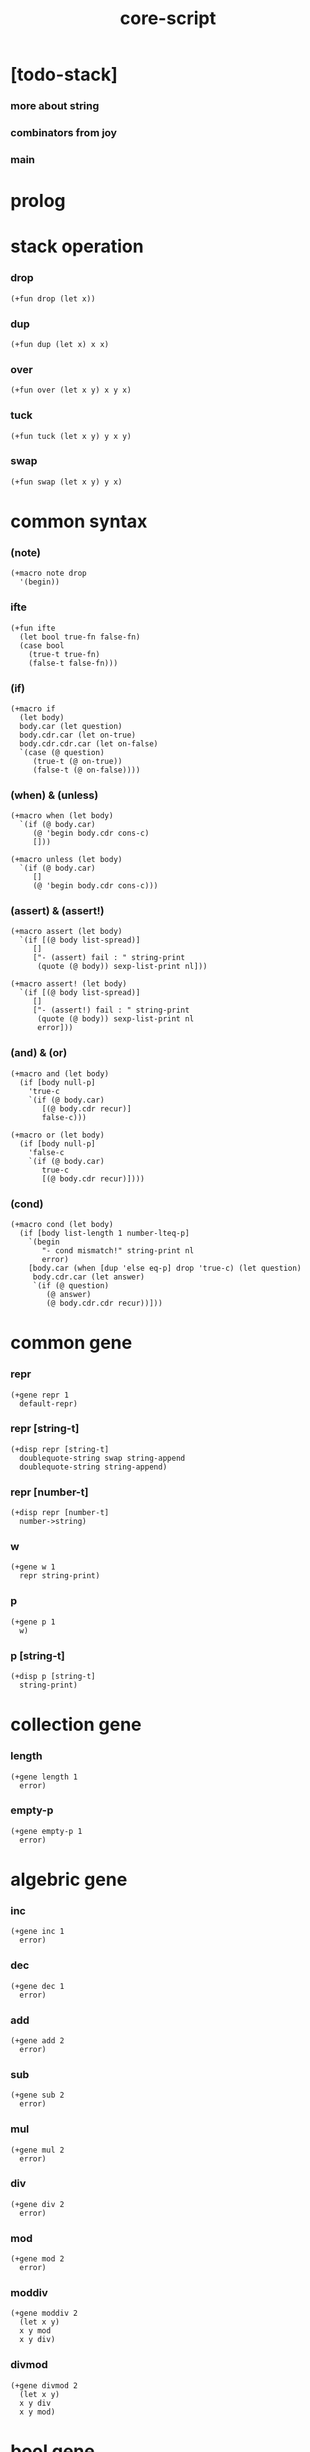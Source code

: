 #+property: tangle core-script.cs
#+title: core-script

* [todo-stack]

*** more about string

*** combinators from joy

*** main

* prolog

* stack operation

*** drop

    #+begin_src cicada
    (+fun drop (let x))
    #+end_src

*** dup

    #+begin_src cicada
    (+fun dup (let x) x x)
    #+end_src

*** over

    #+begin_src cicada
    (+fun over (let x y) x y x)
    #+end_src

*** tuck

    #+begin_src cicada
    (+fun tuck (let x y) y x y)
    #+end_src

*** swap

    #+begin_src cicada
    (+fun swap (let x y) y x)
    #+end_src

* common syntax

*** (note)

    #+begin_src cicada
    (+macro note drop
      '(begin))
    #+end_src

*** ifte

    #+begin_src cicada
    (+fun ifte
      (let bool true-fn false-fn)
      (case bool
        (true-t true-fn)
        (false-t false-fn)))
    #+end_src

*** (if)

    #+begin_src cicada
    (+macro if
      (let body)
      body.car (let question)
      body.cdr.car (let on-true)
      body.cdr.cdr.car (let on-false)
      `(case (@ question)
         (true-t (@ on-true))
         (false-t (@ on-false))))
    #+end_src

*** (when) & (unless)

    #+begin_src cicada
    (+macro when (let body)
      `(if (@ body.car)
         (@ 'begin body.cdr cons-c)
         []))

    (+macro unless (let body)
      `(if (@ body.car)
         []
         (@ 'begin body.cdr cons-c)))
    #+end_src

*** (assert) & (assert!)

    #+begin_src cicada
    (+macro assert (let body)
      `(if [(@ body list-spread)]
         []
         ["- (assert) fail : " string-print
          (quote (@ body)) sexp-list-print nl]))

    (+macro assert! (let body)
      `(if [(@ body list-spread)]
         []
         ["- (assert!) fail : " string-print
          (quote (@ body)) sexp-list-print nl
          error]))
    #+end_src

*** (and) & (or)

    #+begin_src cicada
    (+macro and (let body)
      (if [body null-p]
        'true-c
        `(if (@ body.car)
           [(@ body.cdr recur)]
           false-c)))

    (+macro or (let body)
      (if [body null-p]
        'false-c
        `(if (@ body.car)
           true-c
           [(@ body.cdr recur)])))
    #+end_src

*** (cond)

    #+begin_src cicada
    (+macro cond (let body)
      (if [body list-length 1 number-lteq-p]
        `(begin
           "- cond mismatch!" string-print nl
           error)
        [body.car (when [dup 'else eq-p] drop 'true-c) (let question)
         body.cdr.car (let answer)
         `(if (@ question)
            (@ answer)
            (@ body.cdr.cdr recur))]))
    #+end_src

* common gene

*** repr

    #+begin_src cicada
    (+gene repr 1
      default-repr)
    #+end_src

*** repr [string-t]

    #+begin_src cicada
    (+disp repr [string-t]
      doublequote-string swap string-append
      doublequote-string string-append)
    #+end_src

*** repr [number-t]

    #+begin_src cicada
    (+disp repr [number-t]
      number->string)
    #+end_src

*** w

    #+begin_src cicada
    (+gene w 1
      repr string-print)
    #+end_src

*** p

    #+begin_src cicada
    (+gene p 1
      w)
    #+end_src

*** p [string-t]

    #+begin_src cicada
    (+disp p [string-t]
      string-print)
    #+end_src

* collection gene

*** length

    #+begin_src cicada
    (+gene length 1
      error)
    #+end_src

*** empty-p

    #+begin_src cicada
    (+gene empty-p 1
      error)
    #+end_src

* algebric gene

*** inc

    #+begin_src cicada
    (+gene inc 1
      error)
    #+end_src

*** dec

    #+begin_src cicada
    (+gene dec 1
      error)
    #+end_src

*** add

    #+begin_src cicada
    (+gene add 2
      error)
    #+end_src

*** sub

    #+begin_src cicada
    (+gene sub 2
      error)
    #+end_src

*** mul

    #+begin_src cicada
    (+gene mul 2
      error)
    #+end_src

*** div

    #+begin_src cicada
    (+gene div 2
      error)
    #+end_src

*** mod

    #+begin_src cicada
    (+gene mod 2
      error)
    #+end_src

*** moddiv

    #+begin_src cicada
    (+gene moddiv 2
      (let x y)
      x y mod
      x y div)
    #+end_src

*** divmod

    #+begin_src cicada
    (+gene divmod 2
      (let x y)
      x y div
      x y mod)
    #+end_src

* bool gene

  #+begin_src cicada
  (+gene not 1
    error)
  #+end_src

* order gene

*** gt-p

    #+begin_src cicada
    (+gene gt-p 2
      error)
    #+end_src

*** lt-p

    #+begin_src cicada
    (+gene lt-p 2
      error)
    #+end_src

*** gteq-p

    #+begin_src cicada
    (+gene gteq-p 2
      (let x y)
      (or [x y eq-p]
          [x y gt-p]))
    #+end_src

*** lteq-p

    #+begin_src cicada
    (+gene lteq-p 2
      (let x y)
      (or [x y eq-p]
          [x y lt-p]))
    #+end_src

* combinator

*** times

    #+begin_src cicada
    (+fun times (let fun n)
      (unless [n 0 number-lteq-p]
        fun
        {fun} n number-dec recur))
    #+end_src

* bool

*** bool-u

    #+begin_src cicada
    (+union bool-u
      true-t
      false-t)
    #+end_src

*** bool-assert

    #+begin_src cicada
    (+fun bool-assert
      (let bool)
      (case bool
        (true-t)
        (else
          "- bool-assertion fail : " p bool p nl)))
    #+end_src

*** bool-if

    #+begin_src cicada
    (+macro bool-if
      (let body)
      body.car (let true-fn)
      body.cdr.car (let false-fn)
      `(begin
         {(@ true-fn)}
         {(@ false-fn)}
         ifte))
    #+end_src

*** bool-when & bool-unless

    #+begin_src cicada
    (+macro bool-when
      (let body)
      `(begin
         {(@ body list-spread)}
         {}
         ifte))

    (+macro bool-unless
      (let body)
      `(begin
         {}
         {(@ body list-spread)}
         ifte))
    #+end_src

*** repr [bool-u]

    #+begin_src cicada
    (+disp repr [bool-u]
      (bool-if "true-c" "false-c"))
    #+end_src

*** not [bool-u]

    #+begin_src cicada
    (+disp not [bool-u]
      bool-not)
    #+end_src

* number

*** gt-p [number-t number-t]

    #+begin_src cicada
    (+disp gt-p [number-t number-t]
      number-gt-p)
    #+end_src

*** lt-p [number-t number-t]

    #+begin_src cicada
    (+disp lt-p [number-t number-t]
      number-lt-p)
    #+end_src

*** inc [number-t]

    #+begin_src cicada
    (+disp inc [number-t]
      number-inc)
    #+end_src

*** dec [number-t]

    #+begin_src cicada
    (+disp dec [number-t]
      number-dec)
    #+end_src

*** add [number-t number-t]

    #+begin_src cicada
    (+disp add [number-t number-t]
      number-add)
    #+end_src

*** sub [number-t number-t]

    #+begin_src cicada
    (+disp sub [number-t number-t]
      number-sub)
    #+end_src

*** mul [number-t number-t]

    #+begin_src cicada
    (+disp mul [number-t number-t]
      number-mul)
    #+end_src

*** div [number-t number-t]

    #+begin_src cicada
    (+disp div [number-t number-t]
      number-div)
    #+end_src

*** mod [number-t number-t]

    #+begin_src cicada
    (+disp mod [number-t number-t]
      number-mod)
    #+end_src

* string

*** ><

    #+begin_src cicada
    (+fun string-head)

    (+fun string-tail)

    (+fun string-member-p
      )
    #+end_src

* list

*** list-u

    #+begin_src cicada
    (+union list-u
      null-t
      cons-t)
    #+end_src

*** (lit-list)

    #+begin_src cicada
    (+macro lit-list (let body)
      `(begin mark (@ body list-spread) collect-list))
    #+end_src

*** list-length

    #+begin_src jojo
    (+fun list-length (let list)
      (if [list null-p]
        0
        [list.cdr recur number-inc]))
    #+end_src

*** list-append

    #+begin_src jojo
    (+fun list-append (let ante succ)
      (case ante
        (null-t succ)
        (cons-t ante.car ante.cdr succ recur cons-c)))
    #+end_src

*** tail-cons

    #+begin_src jojo
    (+fun tail-cons null-c cons-c list-append)
    #+end_src

*** list-reverse

    #+begin_src jojo
    (+fun list-reverse null-c swap list-reverse-swap-append)

    (+fun list-reverse-swap-append
      ;; -> ante list -- list
      (let list)
      (case list
        (null-t)
        (cons-t list.car swap cons-c list.cdr recur)))
    #+end_src

*** list-any-p

    #+begin_src jojo
    (+fun list-any-p (let list pred)
      (cond [list null-p] false-c
            [list.car pred] true-c
            else [list.cdr {pred} recur]))
    #+end_src

*** list-every-p

    #+begin_src jojo
    (+fun list-every-p (let list pred)
      (cond [list null-p] true-c
            [list.car pred bool-not] false-c
            else [list.cdr {pred} recur]))
    #+end_src

*** list-ante -- antecedent

    #+begin_src jojo
    (+fun list-ante (let list pred)
      (cond [list null-p] null-c
            [list.car pred] null-c
            else [list.car
                  list.cdr {pred} recur
                  cons-c]))
    #+end_src

*** list-succ -- succedent

    #+begin_src jojo
    (+fun list-succ (let list pred)
      (cond [list null-p] null-c
            [list.car pred] list
            else [list.cdr {pred} recur]))
    #+end_src

*** list-split

    #+begin_src jojo
    (+fun list-split (let list pred) ;; -- ante succ
      (cond [list null-p] [null-c null-c]
            [list.car pred] [null-c list]
            else [list.car
                  list.cdr {pred} recur
                  (let succ) cons-c succ]))
    #+end_src

*** list-map

    #+begin_src jojo
    (+fun list-map (let list fun)
      (case list
        (null-t null-c)
        (cons-t list.car fun list.cdr {fun} recur cons-c)))
    #+end_src

*** list-for-each

    #+begin_src jojo
    (+fun list-for-each (let list fun)
      (case list
        (null-t)
        (cons-t list.car fun list.cdr {fun} recur)))
    #+end_src

*** list-filter

    #+begin_src jojo
    (+fun list-filter (let list pred)
      (cond [list null-p] null-c
            [list.car pred]
            [list.car list.cdr {pred} recur cons-c]
            else [list.cdr {pred} recur]))
    #+end_src

*** list-foldr

    #+begin_src jojo
    (+fun list-foldr (let list b a-b->b)
      (case list
        (null-t b)
        (cons-t
          list.car
          list.cdr b {a-b->b} recur
          a-b->b)))
    #+end_src

*** list-foldl

    #+begin_src jojo
    (+fun list-foldl (let list b b-a->b)
      (case list
        (null-t b)
        (cons-t
          list.cdr b {b-a->b} recur
          list.car
          b-a->b)))
    #+end_src

*** list-member-p

    #+begin_src jojo
    (+fun list-member-p (let list x)
      list {x eq-p} list-any-p)
    #+end_src

*** repr [list-u]

    #+begin_src cicada
    (+disp repr [list-u]
      (let list)
      (case list
        (null-t "(lit-list)")
        (cons-t
          list list-inner-repr
          "(lit-list " swap string-append
          ")" string-append )))

    (+fun list-inner-repr
      (let list)
      (case list
        (null-t "")
        (cons-t list.car repr
          (unless [list.cdr null-p]
            " " string-append
            list.cdr recur string-append))))
    #+end_src

* dict

*** dict-t

    #+begin_src cicada
    (+data dict-t
      assoc-list)
    #+end_src

*** new-dict

    #+begin_src cicada
    (+fun new-dict
      null-c dict-c)
    #+end_src

*** dict-get

    #+begin_src cicada
    (+fun dict-get dict-find bool-assert)
    #+end_src

*** dict-find

    #+begin_src cicada
    (+fun dict-find
      (let dict key)
      ;; -- | [ value true-t]
      ;;      [ false-t]
      dict.assoc-list
      key assoc-list-find)
    #+end_src

*** assoc-list-find

    #+begin_src cicada
    (+fun assoc-list-find
      (let assoc-list key)
      ;; -- | [ value true-t]
      ;;      [ false-t]
      (case assoc-list
        (null-t false-c)
        (cons-t
          (if [assoc-list.car.car key eq-p]
            [assoc-list.car.cdr true-c]
            [assoc-list.cdr key recur]))))
    #+end_src

*** dict-insert

    #+begin_src cicada
    (+fun dict-insert
      (let dict key value)
      ;; -- dict
      dict.assoc-list
      key value assoc-list-insert
      (. assoc-list) dict clone)
    #+end_src

*** assoc-list-insert

    #+begin_src cicada
    (+fun assoc-list-insert
      (let assoc-list key value)
      key value cons-c assoc-list cons-c)
    #+end_src

*** (lit-dict)

    #+begin_src cicada
    (+macro lit-dict (let body)
      `(begin (lit-list (@ body list-spread)) even-list->dict))
    #+end_src

*** even-list->dict

    #+begin_src cicada
    (+fun even-list->dict
      even-list->assoc-list dict-c)
    #+end_src

*** even-list->assoc-list

    #+begin_src cicada
    (+fun even-list->assoc-list
      (let even-list)
      (case even-list
        (null-t null-c)
        (cons-t
          even-list.car even-list.cdr.car cons-c
          even-list.cdr.cdr recur cons-c)))
    #+end_src

* test

*** bool-u

    #+begin_src cicada
    (assert
      true-c false-c bool-and
      false-c eq-p)

    (assert
      true-c false-c bool-or
      true-c eq-p)

    (assert
      true-c bool-not
      false-c eq-p)

    (assert
      true-c bool-not bool-not
      true-c eq-p)

    (assert
      true-c not
      false-c eq-p)

    (assert
      true-c not not
      true-c eq-p)
    #+end_src

*** eq-p

    #+begin_src cicada
    (assert
      1 2 3 null-c cons-c cons-c cons-c
      1 2 3 null-c cons-c cons-c cons-c eq-p)
    #+end_src

*** number-t

***** number-factorial

      #+begin_src cicada
      (+fun number-factorial-case
        (let n)
        (case [n 0 eq-p]
          (true-t 1)
          (false-t n number-dec recur n number-mul)))

      (assert
        5 number-factorial-case
        120 eq-p)

      (+fun number-factorial-ifte
        (let n)
        n 0 eq-p
        {1}
        {n number-dec recur n number-mul}
        ifte)

      (assert
        5 number-factorial-ifte
        120 eq-p)

      (+fun number-factorial
        (let n)
        (if [n 0 eq-p]
          1
          [n number-dec recur n number-mul]))

      (assert
        5 number-factorial
        120 eq-p)
      #+end_src

*** string-t

    #+begin_src cicada
    (assert
      "0123" string-length
      4 eq-p)

    (assert
      "0123" "4567" string-append
      "01234567" eq-p)

    (assert
      "01234567" 3 string-ref
      "3" eq-p)

    (assert
      "01234567" 3 5 string-slice
      "34" eq-p)

    (assert
      123 number->string
      "123" eq-p)
    #+end_src

*** nat-u

    #+begin_src cicada
    (+union nat-u
      zero-t
      succ-t)

    (+data zero-t)

    (+data succ-t
      prev)

    (+fun nat-add
      (let m n)
      (case n
        (zero-t m)
        (succ-t m n.prev recur succ-c)))

    (+fun nat-mul
      (let m n)
      (case n
        (zero-t n)
        (succ-t m n.prev recur m nat-add)))

    (+fun nat-factorial
      (let n)
      (case n
        (zero-t zero-c succ-c)
        (succ-t n.prev recur n nat-mul)))

    (assert
      zero-c succ-c succ-c succ-c succ-c succ-c nat-factorial
      zero-c succ-c succ-c succ-c succ-c succ-c
      zero-c succ-c succ-c succ-c succ-c nat-mul
      zero-c succ-c succ-c succ-c nat-mul
      zero-c succ-c succ-c nat-mul
      zero-c succ-c nat-mul
      eq-p)
    #+end_src

*** (+var)

    #+begin_src cicada
    (+var var-cons 1 null-c cons-c)

    (assert
      2 var-cons.car!
      var-cons 2 null-c cons-c eq-p)

    (+fun nat->number
      (let n)
      (case n
        (zero-t 0)
        (succ-t n.prev recur number-inc)))

    (+var var-nat zero-c succ-c succ-c)

    (assert
      var-nat nat->number 2 eq-p)

    (assert
      zero-c var-nat.prev!
      var-nat nat->number 1 eq-p)
    #+end_src

*** (@)

    #+begin_src cicada
    (assert
      `(1 2 (@ 1 2 number-add number->string))
      '(1 2 3) eq-p)
    #+end_src

*** (+gene) & (+disp)

    #+begin_src cicada
    (+gene gene0 2
      drop drop
      "default gene0")

    (assert 1 2 gene0 "default gene0" eq-p)

    (+disp gene0 [number-t number-t]
      drop drop
      "number-t number-t gene0")

    (assert 1 2 gene0 "number-t number-t gene0" eq-p)
    #+end_src

*** (when) & (unless)

    #+begin_src cicada
    (assert
      (when [1 1 eq-p] 'ok)
      'ok eq-p)

    (assert
      true-c
      (unless [1 1 eq-p] 'ugh))

    (assert
      true-c
      (when [1 2 eq-p] 'ugh))

    (assert
      (unless [1 2 eq-p] 'ok)
      'ok eq-p)
    #+end_src

*** combinator

***** times

      #+begin_src cicada
      (assert
        "" {"*" string-append} 3 times
        "***" eq-p)
      #+end_src

*** list

***** (lit-list)

      #+begin_src cicada
      (assert
        mark 0 1 2 3 4 collect-list
        (lit-list 0 1 2 3 4)
        eq-p)
      #+end_src

***** basic

      #+begin_src cicada
      (assert '(a b c) list-length 3 eq-p)
      (assert '(a b c) '(d e f) list-append '(a b c d e f) eq-p)
      (assert '(a b c) 'd tail-cons '(a b c d) eq-p)

      (assert
        (lit-list 0 1 2 3 4)
        (lit-list 5 6 7 8 9)
        list-append
        (lit-list 0 1 2 3 4 5 6 7 8 9)
        eq-p)

      (assert
        (lit-list 0 1 2 3 4 5 6 7 8 9)
        list-reverse
        (lit-list 9 8 7 6 5 4 3 2 1 0)
        eq-p)
      #+end_src

***** list-split

      #+begin_src cicada
      (assert
        (lit-list 0 1 2 3 4 5 6 7 8 9)
        {5 gteq-p} list-ante
        (lit-list 0 1 2 3 4)
        eq-p)

      (assert
        (lit-list 0 1 2 3 4 5 6 7 8 9)
        {5 gteq-p} list-split
        swap (lit-list 0 1 2 3 4) eq-p
        swap (lit-list 5 6 7 8 9) eq-p
        bool-and)
      #+end_src

***** list-map & list-filter

      #+begin_src cicada
      (assert
        (lit-list 0 1 2 3 4 5 6 7 8 9)
        {inc} list-map
        (lit-list 1 2 3 4 5 6 7 8 9 10)
        eq-p)

      (assert
        (lit-list 0 1 2 3 4 5 6 7 8 9)
        {2 mod 0 eq-p} list-filter
        (lit-list 0 2 4 6 8)
        eq-p)
      #+end_src

***** list-foldr & list-foldl

      #+begin_src cicada
      (assert
        (lit-list 0 1 2 3 4 5) 100 {add} list-foldr
        0 1 2 3 4 5 100 add add add add add add
        eq-p)

      (assert
        (lit-list 0 1 2 3 4 5) 100 {add} list-foldl
        100 5 add 4 add 3 add 2 add 1 add 0 add
        eq-p)

      (assert
        (lit-list
          (lit-list 1 2 3)
          (lit-list 4 5 6)
          (lit-list 7 8 9))
        null-c {list-append} list-foldr
        (lit-list 1 2 3, 4 5 6, 7 8 9)
        eq-p)

      (assert
        (lit-list
          (lit-list 1 2 3)
          (lit-list 4 5 6)
          (lit-list 7 8 9))
        null-c {list-append} list-foldl
        (lit-list 7 8 9, 4 5 6, 1 2 3)
        eq-p)
      #+end_src

*** dict

    #+begin_src cicada
    (begin
      new-dict
      1 "v1" dict-insert (let dict)
      dict 1 dict-find bool-assert
      "v1" eq-p bool-assert)

    (begin
      (lit-dict
        1 "v1"
        2 "v2"
        3 "v3")
      (let dict)
      dict 1 dict-find bool-assert "v1" eq-p bool-assert
      dict 2 dict-find bool-assert "v2" eq-p bool-assert
      dict 3 dict-find bool-assert "v3" eq-p bool-assert)

    (begin
      new-dict
      1 "v1" dict-insert
      2 "v2" dict-insert
      3 "v3" dict-insert
      (let dict)
      dict 1 dict-get "v1" eq-p bool-assert
      dict 2 dict-get "v2" eq-p bool-assert
      dict 3 dict-get "v3" eq-p bool-assert)
    #+end_src

*** bool-if & bool-when & bool-unless

    #+begin_src cicada
    (assert true-c (bool-if 1 2) 1 eq-p)
    (assert false-c (bool-if 1 2) 2 eq-p)

    (assert true-c (bool-when 'ok) 'ok eq-p)
    (assert 'ok false-c (bool-when 'ugh) 'ok eq-p)

    (assert false-c (bool-unless 'ok) 'ok eq-p)
    (assert 'ok true-c (bool-unless 'ugh) 'ok eq-p)
    #+end_src

* epilog

*** play

    #+begin_src cicada
    #note
    (begin
      '(a b c) w nl
      '(a b c) p nl)

    #note
    (begin
      zero-c succ-c p nl)
    #+end_src

*** >< main

    #+begin_src cicada

    #+end_src
